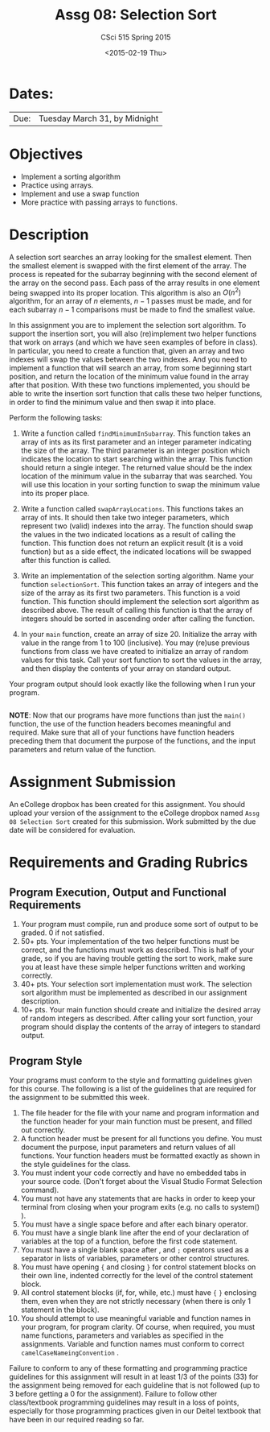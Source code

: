 #+TITLE:     Assg 08: Selection Sort
#+AUTHOR:    CSci 515 Spring 2015
#+EMAIL:     derek@harter.pro
#+DATE:      <2015-02-19 Thu>
#+DESCRIPTION: Assg 08
#+OPTIONS:   H:4 num:nil toc:nil
#+OPTIONS:   TeX:t LaTeX:t skip:nil d:nil todo:nil pri:nil tags:not-in-toc
#+LATEX_HEADER: \usepackage{minted}
#+LaTeX_HEADER: \usemintedstyle{default}

* Dates:
| Due: | Tuesday March 31, by Midnight |

* Objectives
- Implement a sorting algorithm
- Practice using arrays.
- Implement and use a swap function
- More practice with passing arrays to functions.

* Description
A selection sort searches an array looking for the smallest element.
Then the smallest element is swapped with the first element of the
array.  The process is repeated for the subarray beginning with the
second element of the array on the second pass.  Each pass of the
array results in one element being swapped into its proper location.
This algorithm is also an $O(n^2)$ algorithm, for an array of $n$
elements, $n - 1$ passes must be made, and for each subarray $n - 1$
comparisons must be made to find the smallest value.

In this assignment you are to implement the selection sort algorithm.
To support the insertion sort, you will also (re)implement two helper
functions that work on arrays (and which we have seen examples of
before in class).  In particular, you need to create a function that,
given an array and two indexes will swap the values between the two
indexes.  And you need to implement a function that will search an
array, from some beginning start position, and return the location of
the minimum value found in the array after that position.  With these
two functions implemented, you should be able to write the insertion
sort function that calls these two helper functions, in order to find
the minimum value and then swap it into place.



Perform the following tasks:

1. Write a function called ~findMinimumInSubarray~.  This function
   takes an array of ints as its first parameter and an integer
   parameter indicating the size of the array.  The third parameter is
   an integer position which indicates the location to start searching
   within the array.  This function should return a single integer.
   The returned value should be the index location of the minimum
   value in the subarray that was searched.  You will use this
   location in your sorting function to swap the minimum value into
   its proper place.

2. Write a function called ~swapArrayLocations~.  This functions takes
   an array of ints.  It should then take two integer parameters,
   which represent two (valid) indexes into the array.  The function
   should swap the values in the two indicated locations as a result
   of calling the function.  This function does not return an explicit
   result (it is a void function) but as a side effect, the indicated
   locations will be swapped after this function is called.

3. Write an implementation of the selection sorting algorithm.  Name
   your function ~selectionSort~.  This function takes an array of
   integers and the size of the array as its first two parameters.
   This function is a void function.  This function should implement
   the selection sort algorithm as described above.  The result of
   calling this function is that the array of integers should be
   sorted in ascending order after calling the function.

4. In your ~main~ function, create an array of size 20.  Initialize
   the array with value in the range from 1 to 100 (inclusive).  You
   may (re)use previous functions from class we have created to
   initialize an array of random values for this task.  Call your
   sort function to sort the values in the array, and then display the contents of 
   your array on standard output.

Your program output should look exactly like the following when I run
your program. 

#+begin_example
#+end_example


*NOTE*: Now that our programs have more functions than just the
~main()~ function, the use of the function headers becomes meaningful
and required.  Make sure that all of your functions have function
headers preceding them that document the purpose of the functions, and
the input parameters and return value of the function.

* Assignment Submission

An eCollege dropbox has been created for this assignment.  You should
upload your version of the assignment to the eCollege dropbox named
~Assg 08 Selection Sort~ created for this submission.  Work
submitted by the due date will be considered for evaluation.

* Requirements and Grading Rubrics

** Program Execution, Output and Functional Requirements

1. Your program must compile, run and produce some sort of output to
   be graded. 0 if not satisfied.
1. 50+ pts.  Your implementation of the two helper functions must be
   correct, and the functions must work as described.  This is half of
   your grade, so if you are having trouble getting the sort to work,
   make sure you at least have these simple helper functions written
   and working correctly.
1. 40+ pts. Your selection sort implementation must work.  The
   selection sort algorithm must be implemented as described in our
   assignment description.
1. 10+ pts. Your main function should create and initialize the
   desired array of random integers as described.  After calling your
   sort function, your program should display the contents of the
   array of integers to standard output.


** Program Style

Your programs must conform to the style and formatting guidelines
given for this course.  The following is a list of the guidelines that
are required for the assignment to be submitted this week.

1. The file header for the file with your name and program information
  and the function header for your main function must be present, and
  filled out correctly.
1. A function header must be present for all functions you define.
   You must document the purpose, input parameters and return values
   of all functions.  Your function headers must be formatted exactly
   as shown in the style guidelines for the class.
1. You must indent your code correctly and have no embedded tabs in
  your source code. (Don't forget about the Visual Studio Format
  Selection command).
1. You must not have any statements that are hacks in order to keep
   your terminal from closing when your program exits (e.g. no calls
   to system() ).
1. You must have a single space before and after each binary operator.
1. You must have a single blank line after the end of your declaration
  of variables at the top of a function, before the first code
  statement.
1. You must have a single blank space after , and ~;~ operators used as a
  separator in lists of variables, parameters or other control
  structures.
1. You must have opening ~{~ and closing ~}~ for control statement blocks
  on their own line, indented correctly for the level of the control
  statement block.
1. All control statement blocks (if, for, while, etc.) must have ~{~
   ~}~ enclosing them, even when they are not strictly necessary
   (when there is only 1 statement in the block).
1. You should attempt to use meaningful variable and function names in
   your program, for program clarity.  Of course, when required, you
   must name functions, parameters and variables as specified in the
   assignments.  Variable and function names must conform to correct
   ~camelCaseNameingConvention~ .

Failure to conform to any of these formatting and programming practice
guidelines for this assignment will result in at least 1/3 of the
points (33) for the assignment being removed for each guideline that
is not followed (up to 3 before getting a 0 for the
assignment). Failure to follow other class/textbook programming
guidelines may result in a loss of points, especially for those
programming practices given in our Deitel textbook that have been in
our required reading so far.

